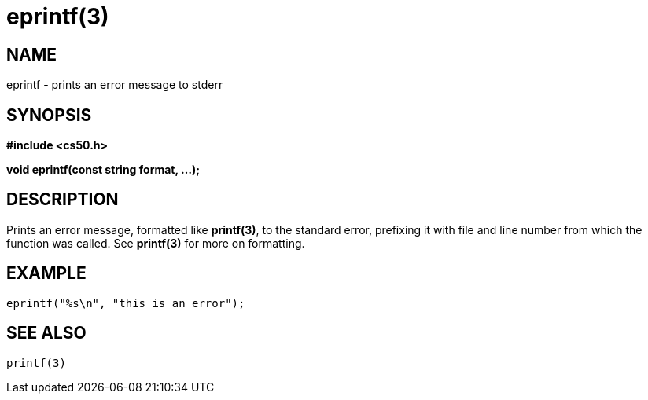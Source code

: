 = eprintf(3)
:manmanual: CS50 Programmer's Manual
:mansource: CS50
:man-linkstyle: pass:[blue R < >]

== NAME

eprintf - prints an error message to stderr

== SYNOPSIS

*#include <cs50.h>*

*void eprintf(const string format, ...);*

== DESCRIPTION

Prints an error message, formatted like *printf(3)*, to the standard error, prefixing it with file and line number from which the function was called. See *printf(3)* for more on formatting.

== EXAMPLE

    eprintf("%s\n", "this is an error");

== SEE ALSO
    
    printf(3)
